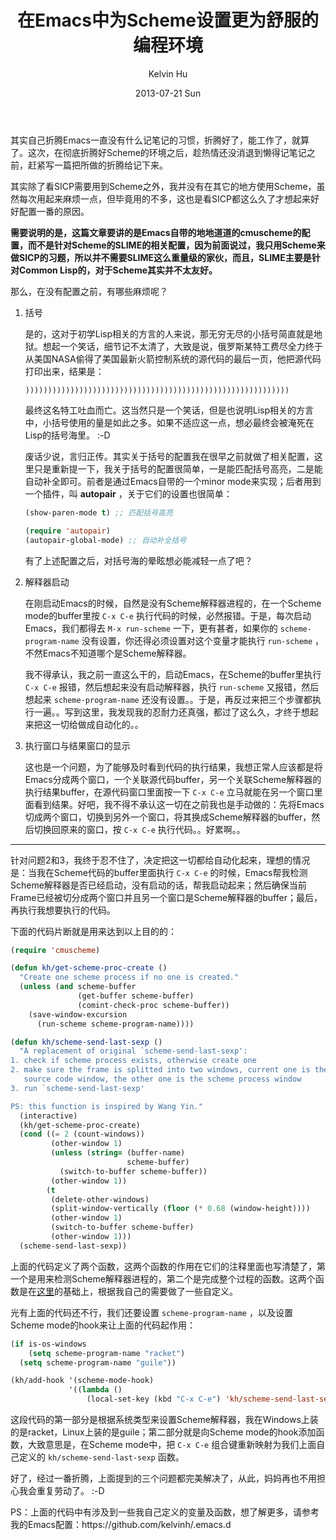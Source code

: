 #+TITLE:       在Emacs中为Scheme设置更为舒服的编程环境
#+AUTHOR:      Kelvin Hu
#+EMAIL:       ini.kelvin@gmail.com
#+DATE:        2013-07-21 Sun
#+URI:         /blog/%y/%m/%d/scheme-configuration-in-emacs/
#+KEYWORDS:    scheme, emacs
#+TAGS:        :Emacs:Scheme:Elisp:
#+LANGUAGE:    en
#+OPTIONS:     H:3 num:nil toc:nil \n:nil ::t |:t ^:nil -:nil f:t *:t <:t
#+DESCRIPTION: how to make a better programming environment in emacs for scheme


其实自己折腾Emacs一直没有什么记笔记的习惯，折腾好了，能工作了，就算了。这次，在彻底折腾好Scheme的环境之后，趁热情还没消退到懒得记笔记之前，赶紧写一篇把所做的折腾给记下来。

其实除了看SICP需要用到Scheme之外，我并没有在其它的地方使用Scheme，虽然每次用起来麻烦一点，但毕竟用的不多，这也是看SICP都这么久了才想起来好好配置一番的原因。

*需要说明的是，这篇文章要讲的是Emacs自带的地地道道的cmuscheme的配置，而不是针对Scheme的SLIME的相关配置，因为前面说过，我只用Scheme来做SICP的习题，所以并不需要SLIME这么重量级的家伙，而且，SLIME主要是针对Common Lisp的，对于Scheme其实并不太友好。*

那么，在没有配置之前，有哪些麻烦呢？

1. 括号

   是的，这对于初学Lisp相关的方言的人来说，那无穷无尽的小括号简直就是地狱。想起一个笑话，细节记不太清了，大致是说，俄罗斯某特工费尽全力终于从美国NASA偷得了美国最新火箭控制系统的源代码的最后一页，他把源代码打印出来，结果是：

   : )))))))))))))))))))))))))))))))))))))))))))))))))))))))))))

   最终这名特工吐血而亡。这当然只是一个笑话，但是也说明Lisp相关的方言中，小括号使用的量是如此之多。如果不适应这一点，想必最终会被淹死在Lisp的括号海里。 :-D

   废话少说，言归正传。其实关于括号的配置我在很早之前就做了相关配置，这里只是重新提一下，我关于括号的配置很简单，一是能匹配括号高亮，二是能自动补全即可。前者是通过Emacs自带的一个minor mode来实现；后者用到一个插件，叫 *autopair* ，关于它们的设置也很简单：

   #+BEGIN_SRC emacs-lisp
   (show-paren-mode t) ;; 匹配括号高亮

   (require 'autopair)
   (autopair-global-mode) ;; 自动补全括号
   #+END_SRC

   有了上述配置之后，对括号海的晕眩想必能减轻一点了吧？

2. 解释器启动

   在刚启动Emacs的时候，自然是没有Scheme解释器进程的，在一个Scheme mode的buffer里按 =C-x C-e= 执行代码的时候，必然报错。于是，每次启动Emacs，我们都得去 =M-x run-scheme= 一下，更有甚者，如果你的 =scheme-program-name= 没有设置，你还得必须设置对这个变量才能执行 =run-scheme= ，不然Emacs不知道哪个是Scheme解释器。

   我不得承认，我之前一直这么干的，启动Emacs，在Scheme的buffer里执行 =C-x C-e= 报错，然后想起来没有启动解释器，执行 =run-scheme= 又报错，然后想起来 =scheme-program-name= 还没有设置。。于是，再反过来把三个步骤都执行一遍。。写到这里，我发现我的忍耐力还真强，都过了这么久，才终于想起来把这一切给做成自动化的。。

3. 执行窗口与结果窗口的显示

   这也是一个问题，为了能够及时看到代码的执行结果，我想正常人应该都是将Emacs分成两个窗口，一个关联源代码buffer，另一个关联Scheme解释器的执行结果buffer，在源代码窗口里面按一下 =C-x C-e= 立马就能在另一个窗口里面看到结果。好吧，我不得不承认这一切在之前我也是手动做的：先将Emacs切成两个窗口，切换到另外一个窗口，将其换成Scheme解释器的buffer，然后切换回原来的窗口，按 =C-x C-e= 执行代码。。好累啊。。

--------------------------------------------------------------------------------

针对问题2和3，我终于忍不住了，决定把这一切都给自动化起来，理想的情况是：当我在Scheme代码的buffer里面执行 =C-x C-e= 的时候，Emacs帮我检测Scheme解释器是否已经启动，没有启动的话，帮我启动起来；然后确保当前Frame已经被切分成两个窗口并且另一个窗口是Scheme解释器的buffer；最后，再执行我想要执行的代码。

下面的代码片断就是用来达到以上目的的：

#+BEGIN_SRC emacs-lisp
(require 'cmuscheme)

(defun kh/get-scheme-proc-create ()
  "Create one scheme process if no one is created."
  (unless (and scheme-buffer
               (get-buffer scheme-buffer)
               (comint-check-proc scheme-buffer))
    (save-window-excursion
      (run-scheme scheme-program-name))))

(defun kh/scheme-send-last-sexp ()
  "A replacement of original `scheme-send-last-sexp':
1. check if scheme process exists, otherwise create one
2. make sure the frame is splitted into two windows, current one is the scheme
   source code window, the other one is the scheme process window
3. run `scheme-send-last-sexp'

PS: this function is inspired by Wang Yin."
  (interactive)
  (kh/get-scheme-proc-create)
  (cond ((= 2 (count-windows))
         (other-window 1)
         (unless (string= (buffer-name)
                          scheme-buffer)
           (switch-to-buffer scheme-buffer))
         (other-window 1))
        (t
         (delete-other-windows)
         (split-window-vertically (floor (* 0.68 (window-height))))
         (other-window 1)
         (switch-to-buffer scheme-buffer)
         (other-window 1)))
  (scheme-send-last-sexp))
#+END_SRC

上面的代码定义了两个函数，这两个函数的作用在它们的注释里面也写清楚了，第一个是用来检测Scheme解释器进程的，第二个是完成整个过程的函数。这两个函数是在[[http://www.yinwang.org/blog-cn/2013/04/11/scheme-setup/][这里]]的基础上，根据我自己的需要做了一些自定义。

光有上面的代码还不行，我们还要设置 =scheme-program-name= ，以及设置Scheme mode的hook来让上面的代码起作用：

#+BEGIN_SRC emacs-lisp
(if is-os-windows
    (setq scheme-program-name "racket")
  (setq scheme-program-name "guile"))

(kh/add-hook '(scheme-mode-hook)
             '((lambda ()
                 (local-set-key (kbd "C-x C-e") 'kh/scheme-send-last-sexp))))
#+END_SRC

这段代码的第一部分是根据系统类型来设置Scheme解释器，我在Windows上装的是racket，Linux上装的是guile；第二部分就是向Scheme mode的hook添加函数，大致意思是，在Scheme mode中，把 =C-x C-e= 组合键重新映射为我们上面自己定义的 =kh/scheme-send-last-sexp= 函数。

好了，经过一番折腾，上面提到的三个问题都完美解决了，从此，妈妈再也不用担心我会重复劳动了。 :-D

PS：上面的代码中有涉及到一些我自己定义的变量及函数，想了解更多，请参考我的Emacs配置：https://github.com/kelvinh/.emacs.d
